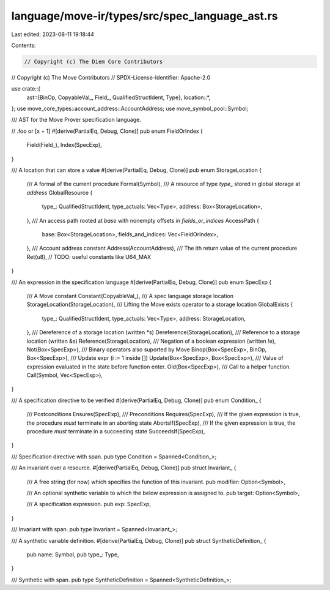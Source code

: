 language/move-ir/types/src/spec_language_ast.rs
===============================================

Last edited: 2023-08-11 19:18:44

Contents:

.. code-block:: rs

    // Copyright (c) The Diem Core Contributors
// Copyright (c) The Move Contributors
// SPDX-License-Identifier: Apache-2.0

use crate::{
    ast::{BinOp, CopyableVal_, Field_, QualifiedStructIdent, Type},
    location::*,
};
use move_core_types::account_address::AccountAddress;
use move_symbol_pool::Symbol;

/// AST for the Move Prover specification language.

// .foo or [x + 1]
#[derive(PartialEq, Debug, Clone)]
pub enum FieldOrIndex {
    Field(Field_),
    Index(SpecExp),
}

/// A location that can store a value
#[derive(PartialEq, Debug, Clone)]
pub enum StorageLocation {
    /// A formal of the current procedure
    Formal(Symbol),
    /// A resource of type `type_` stored in global storage at `address`
    GlobalResource {
        type_: QualifiedStructIdent,
        type_actuals: Vec<Type>,
        address: Box<StorageLocation>,
    },
    /// An access path rooted at `base` with nonempty offsets in `fields_or_indices`
    AccessPath {
        base: Box<StorageLocation>,
        fields_and_indices: Vec<FieldOrIndex>,
    },
    /// Account address constant
    Address(AccountAddress),
    /// The ith return value of the current procedure
    Ret(u8),
    // TODO: useful constants like U64_MAX
}

/// An expression in the specification language
#[derive(PartialEq, Debug, Clone)]
pub enum SpecExp {
    /// A Move constant
    Constant(CopyableVal_),
    /// A spec language storage location
    StorageLocation(StorageLocation),
    /// Lifting the Move exists operator to a storage location
    GlobalExists {
        type_: QualifiedStructIdent,
        type_actuals: Vec<Type>,
        address: StorageLocation,
    },
    /// Dereference of a storage location (written *s)
    Dereference(StorageLocation),
    /// Reference to a storage location (written &s)
    Reference(StorageLocation),
    /// Negation of a boolean expression (written !e),
    Not(Box<SpecExp>),
    /// Binary operators also suported by Move
    Binop(Box<SpecExp>, BinOp, Box<SpecExp>),
    /// Update expr (i := 1 inside [])
    Update(Box<SpecExp>, Box<SpecExp>),
    /// Value of expression evaluated in the state before function enter.
    Old(Box<SpecExp>),
    /// Call to a helper function.
    Call(Symbol, Vec<SpecExp>),
}

/// A specification directive to be verified
#[derive(PartialEq, Debug, Clone)]
pub enum Condition_ {
    /// Postconditions
    Ensures(SpecExp),
    /// Preconditions
    Requires(SpecExp),
    /// If the given expression is true, the procedure *must* terminate in an aborting state
    AbortsIf(SpecExp),
    /// If the given expression is true, the procedure *must* terminate in a succeeding state
    SucceedsIf(SpecExp),
}

/// Specification directive with span.
pub type Condition = Spanned<Condition_>;

/// An invariant over a resource.
#[derive(PartialEq, Debug, Clone)]
pub struct Invariant_ {
    /// A free string (for now) which specifies the function of this invariant.
    pub modifier: Option<Symbol>,

    /// An optional synthetic variable to which the below expression is assigned to.
    pub target: Option<Symbol>,

    /// A specification expression.
    pub exp: SpecExp,
}

/// Invariant with span.
pub type Invariant = Spanned<Invariant_>;

/// A synthetic variable definition.
#[derive(PartialEq, Debug, Clone)]
pub struct SyntheticDefinition_ {
    pub name: Symbol,
    pub type_: Type,
}

/// Synthetic with span.
pub type SyntheticDefinition = Spanned<SyntheticDefinition_>;


